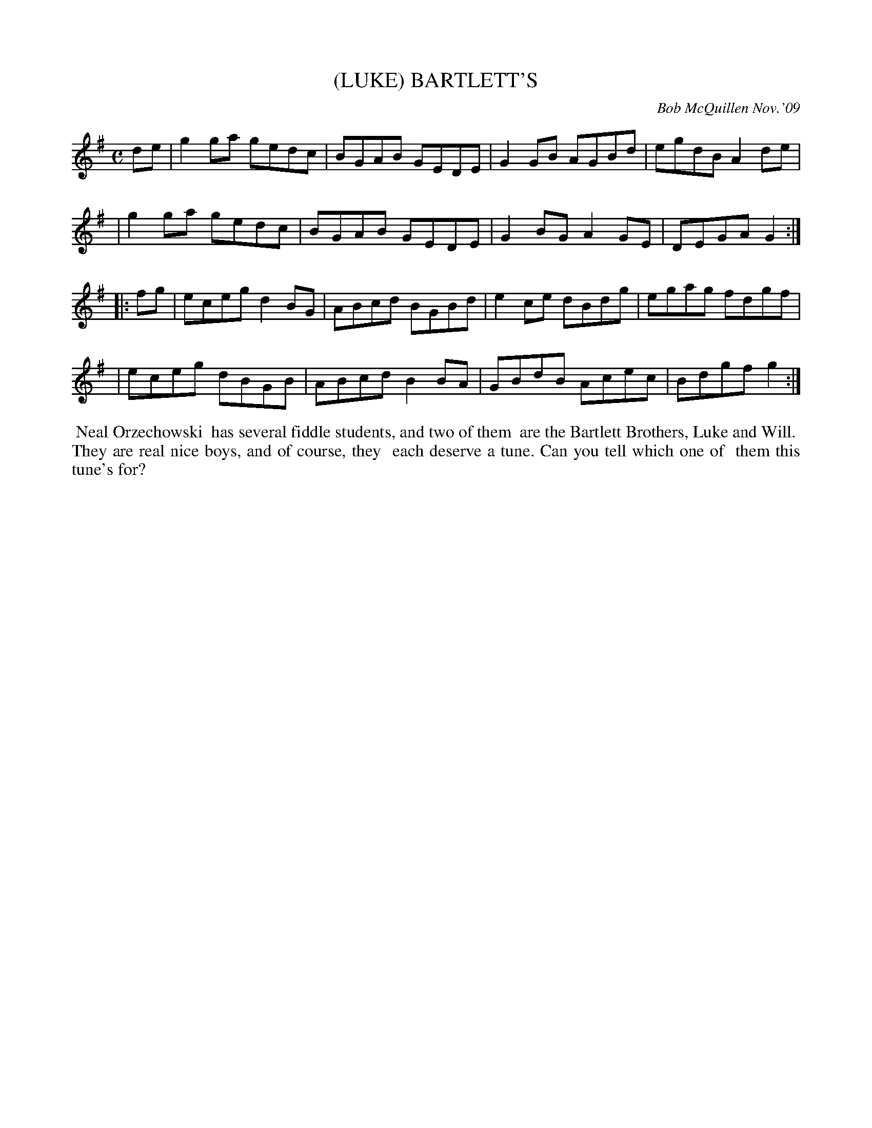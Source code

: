 X: 14007
T: (LUKE) BARTLETT'S
C: Bob McQuillen Nov.'09
B: Bob's Note Book 14 #7
%R: reel
%D:2009
Z: 2020 John Chambers <jc:trillian.mit.edu>
M: C
L: 1/8
K: G
de \
| g2ga gedc | BGAB GEDE | G2GB AGBd | egdB A2de |
| g2ga gedc | BGAB GEDE | G2BG A2GE | DEGA G2  :|
|: fg \
| eceg d2BG | ABcd BGBd | e2ce dBdg | egag fdgf |
| eceg dBGB | ABcd B2BA | GBdB Acec | Bdgf g2  :|
%%begintext align
%% Neal Orzechowski 
%% has several fiddle students, and two of them
%% are the Bartlett Brothers, Luke and Will.
%% They are real nice boys, and of course, they
%% each deserve a tune. Can you tell which one of
%% them this tune's for?
%%endtext
